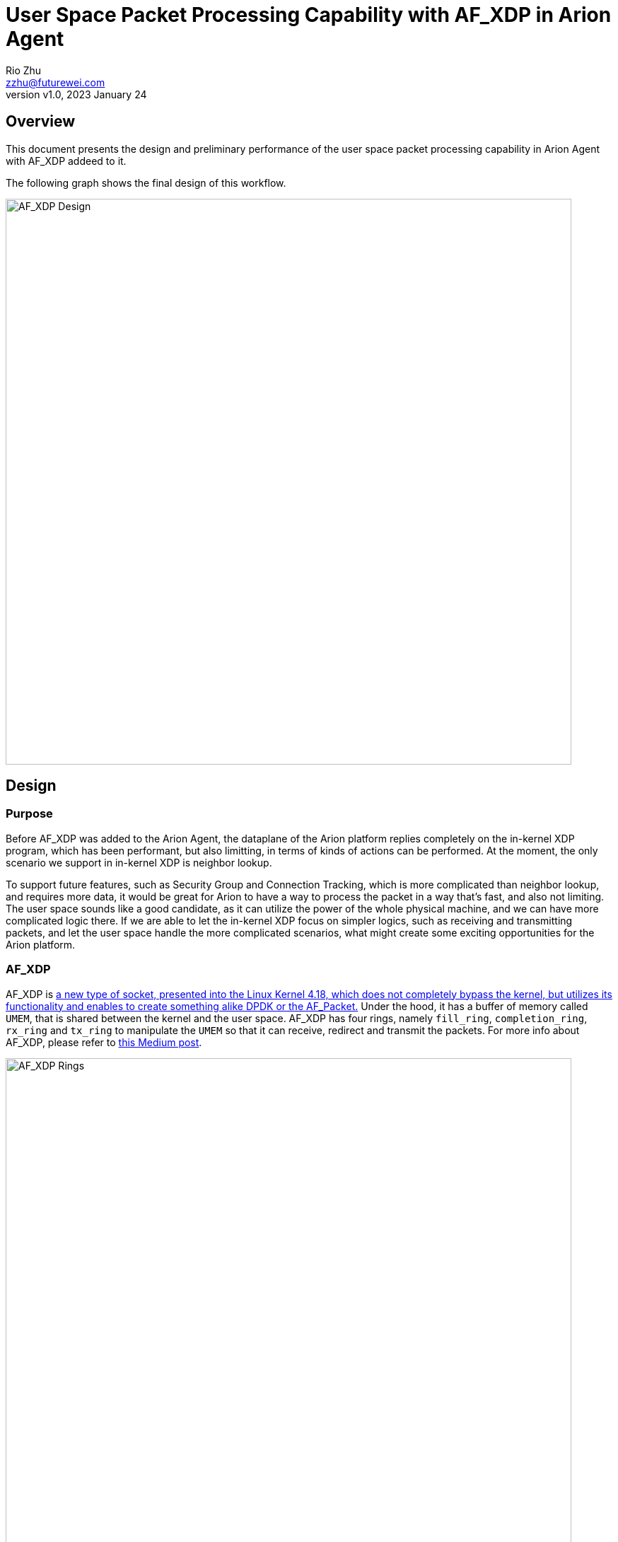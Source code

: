 = User Space Packet Processing Capability with AF_XDP in Arion Agent
:revnumber: v1.0
:revdate: 2023 January 24
:author: Rio Zhu
:email: zzhu@futurewei.com

:toc: right
:imagesdir: images

== Overview

This document presents the design and preliminary performance of the user space packet processing capability in Arion Agent with AF_XDP addeed to it.

The following graph shows the final design of this workflow.

image::af_xdp_design.png[AF_XDP Design, 800]

== Design

=== Purpose

Before AF_XDP was added to the Arion Agent, the dataplane of the Arion platform replies completely on the in-kernel XDP program, which has been performant, but also limitting, in terms of kinds of actions can be performed. At the moment, the only scenario we support in in-kernel XDP is neighbor lookup.

To support future features, such as Security Group and Connection Tracking, which is more complicated than neighbor lookup, and requires more data, it would be great for Arion to have a way to process the packet in a way that's fast, and also not limiting. The user space sounds like a good candidate, as it can utilize the power of the whole physical machine, and we can have more complicated logic there. If we are able to let the in-kernel XDP focus on simpler logics, such as receiving and transmitting packets, and let the user space handle the more complicated scenarios, what might create some exciting opportunities for the Arion platform.

=== AF_XDP

AF_XDP is https://pantheon.tech/what-is-af_xdp/[a new type of socket, presented into the Linux Kernel 4.18, which does not completely bypass the kernel, but utilizes its functionality and enables to create something alike DPDK or the AF_Packet.] Under the hood, it has a buffer of memory called `UMEM`, that is shared between the kernel and the user space. AF_XDP has four rings, namely `fill_ring`, `completion_ring`, `rx_ring` and `tx_ring` to manipulate the `UMEM` so that it can receive, redirect and transmit the packets. For more info about AF_XDP, please refer to https://medium.com/high-performance-network-programming/recapitulating-af-xdp-ef6c1ebead8[this Medium post].

image::af_xdp_rings.png[AF_XDP Rings, 800]

== Changes Made

=== Kernel

In the kernel, we added the logic in the XDP to forward the packets to user space via AF_XDP, when a neighbor cannot be found in the eBPF map. Also, we added an extra eBPF map of type `BPF_MAP_TYPE_XSKMAP`, to store the references of all the AF_XDP sockets.

=== User Space

In the user space program(Arion Agent), we added an AF_XDP module, which constantly pulls from the AF_XDP sockets for packets from the kernel, before processing them and sending them out.

At the early stage of development, a single-threaded module was implemented. It uses one AF_XDP socket. In order to utilize the host resource as much as possible, a multi-threaded module was implemented, it leaves 8 cores for other applications on the same host, takes the rest of the cores and creates an AF_XDP socket on each core. Say, a machine has 24 cores, 16 cores will be used for the AF_XDP module and 16 AF_XDP sockets will be created.

One concern we have for the kernel space is that, the size limit of the eBPF maps will be met some day, and then there will be no spaces to store the extra neigbhors/security group rules/other data we need. To address this concern, the first thing we thought of was to use the SQLite database for neighbor lookup. Tests were performed on the SQLite database and it can handle more than 1 million reads per second. However, during the test, we saw that the throughtput for the iPerf test was very very low, only around 10 Mbps, it is no match with the in-kernel XDP, which can achieves above 8 Gbps. 

In order to find out where the bottleneck is, we perfed the Arion Agent and we found out that the DB lookup consumes the majority of the time during a packet's life cycle in the user space:

image::flamegraph_db.svg[Flame Graph-Reading from DB, 800]

If we look into the flame graph above, and focus on the flame on the left side, where the actually application was running on, we can see that the `db_client::GetNeighbor` was consuming most of the time. Also, in this function, most of the time was spent on reading the SQLite database(the `sqlite_orm` calls). We have to change this and achieve quicker lookup, in order to achieve better performance.

We then tried to change the lookup from the database to a `ConcurrentHashMap`, then to a simple `std::unordered_map`. These two data structures are both in-memory, so the lookup is much quicker than the database lookup, which is on disk. We also perfed these two versions of Arion Agent, and we can see from the flame graph that the `db_client::GetNeighborInMemory` is taking less and less time:

With `ConcurrentHashMap`:

image::flamegraph_single_threaded.svg[Flame Graph-Reading from ConcurrentHashMap, 800]

With `std::unordered_map`:

image::flamegraph_single_threaded_unordered_map.svg[Flame Graph-Reading from std::unordered_map, 800]

After the above changes, we are pleased to see that the performance of this AF_XDP module is now on par with the in-kernel XDP. Please refer to the next section for more details.

== Performance


=== Metrics and Tests

There are some metrics that we care about when we evaluate a dataplane: Packets per second (PPS), latency and throughput. The higher the PPS and throughput, the better; also, the lower the latency, the better.

The test environment involves two compute nodes and one Arion Wing node. On each node, there's a 10Gb NIC set up for the testing. Each compute node has two sets of VMs. The traffic for VMs with IP in CIDR 10.0.0.0/24 goes through the in-kernel XDP; the traffic for VMs with IP in CIDR 11.0.0.0/24 first goes through in-kernel XDP, before going through AF_XDP. This environment is very similar to the design and workflow graph, which is shown above.

The ping command was used to measure the latency, and the iperf command was used to measure the throughput and PPS. We perform the same test to see the difference between the performance difference between in-kernel XDP and AF_XDP. Multiple rounds of tests were performed, in order to see the difference between AF_XDP with different number of sockets. The results are show in the table below.

[options="header"]
|=======================================================================================================================================================================================================================================
| Test #  | Total # of CPU  | # of sockets  | ping latency AF (ms)  | ping latency kernel (ms)  | ping latency difference (%)  | iperf AF (Gbps)  | iperf kernel (Gbps)  | Throughput difference (%)  | Max PPS  | Max Throughput (mbps)
| 1       | 24              | 1             | 0.623                 | 0.598                     | 4.180602007                  | 4.69             | 4.74                 | -1.054852321               | 859728   | 9691                 
| 2       | 24              | 2             | 0.547                 | 0.635                     | -13.85826772                 | 4.58             | 4.98                 | -8.032128514               | 869994   | 9708                 
| 3       | 24              | 4             | 0.629                 | 0.715                     | -12.02797203                 | 5.44             | 5.06                 | 7.509881423                | 855856   | 9433                 
| 4       | 24              | 8             | 0.77                  | 0.752                     | 2.393617021                  | 5.86             | 5.53                 | 5.967450271                | 861414   | 9434                 
| 5       | 24              | 16            | 0.673                 | 0.649                     | 3.697996918                  | 4.92             | 4.82                 | 2.074688797                | 842844   | 9354                 
|=======================================================================================================================================================================================================================================

== Conclusions

The test performed above shows that AF_XDP is on par with the in-kernel XDP in terms of PPS, throughput and latency. In some tests, we see that AF_XDP outperforms the in-kernel XDP.

However, we believe that we haven't found the limits of AF_XDP yet, as the test environment uses 10 Gb NICs, and we see that the max PPS for AF_XDP stays at the 800k level, understand different tests with different number of sockets. We can perform similar tests once we have a test environment that has more powerful NICs/switches.

